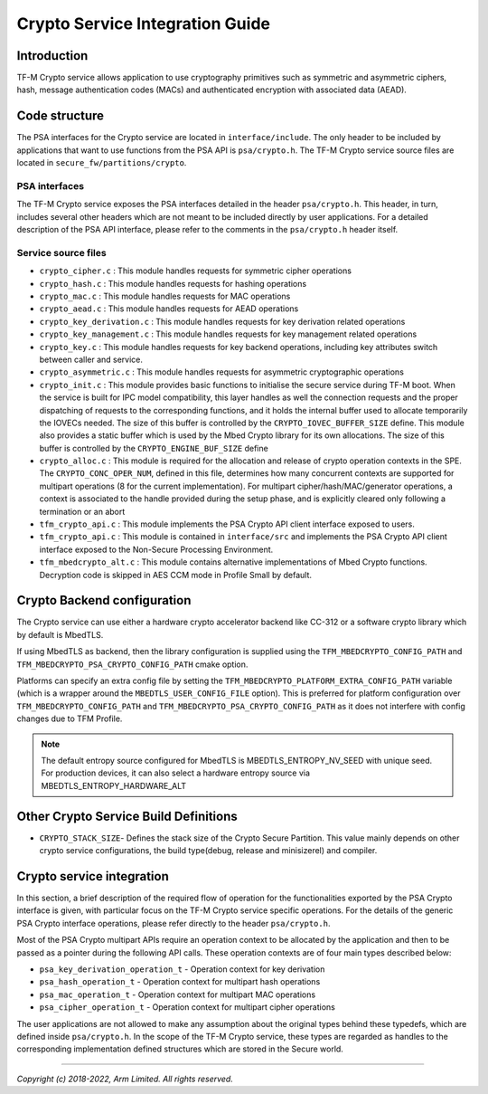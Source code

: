 ################################
Crypto Service Integration Guide
################################

************
Introduction
************
TF-M Crypto service allows application to use cryptography primitives such as
symmetric and asymmetric ciphers, hash, message authentication codes (MACs) and
authenticated encryption with associated data (AEAD).

**************
Code structure
**************
The PSA interfaces for the Crypto service are located in ``interface/include``.
The only header to be included by applications that want to use functions from
the PSA API is ``psa/crypto.h``.
The TF-M Crypto service source files are located in
``secure_fw/partitions/crypto``.

PSA interfaces
==============
The TF-M Crypto service exposes the PSA interfaces detailed in the header
``psa/crypto.h``. This header, in turn, includes several other headers which
are not meant to be included directly by user applications. For a detailed
description of the PSA API interface, please refer to the comments in the
``psa/crypto.h`` header itself.

Service source files
====================
- ``crypto_cipher.c`` : This module handles requests for symmetric cipher
  operations
- ``crypto_hash.c`` : This module handles requests for hashing operations
- ``crypto_mac.c`` : This module handles requests for MAC operations
- ``crypto_aead.c`` : This module handles requests for AEAD operations
- ``crypto_key_derivation.c`` : This module handles requests for key derivation
  related operations
- ``crypto_key_management.c`` : This module handles requests for key management
  related operations
- ``crypto_key.c`` : This module handles requests for key backend operations,
  including key attributes switch between caller and service.
- ``crypto_asymmetric.c`` : This module handles requests for asymmetric
  cryptographic operations
- ``crypto_init.c`` : This module provides basic functions to initialise the
  secure service during TF-M boot. When the service is built for IPC model
  compatibility, this layer handles as well the connection requests and the
  proper dispatching of requests to the corresponding functions, and it holds
  the internal buffer used to allocate temporarily the IOVECs needed. The size
  of this buffer is controlled by the ``CRYPTO_IOVEC_BUFFER_SIZE`` define.
  This module also provides a static buffer which is used by the Mbed Crypto
  library for its own allocations. The size of this buffer is controlled by
  the ``CRYPTO_ENGINE_BUF_SIZE`` define
- ``crypto_alloc.c`` : This module is required for the allocation and release of
  crypto operation contexts in the SPE. The ``CRYPTO_CONC_OPER_NUM``,
  defined in this file, determines how many concurrent contexts are supported
  for multipart operations (8 for the current implementation). For multipart
  cipher/hash/MAC/generator operations, a context is associated to the handle
  provided during the setup phase, and is explicitly cleared only following a
  termination or an abort
- ``tfm_crypto_api.c`` : This module implements the PSA Crypto API
  client interface exposed to users.
- ``tfm_crypto_api.c`` :  This module is contained in ``interface/src`` and
  implements the PSA Crypto API client interface exposed to the  Non-Secure
  Processing Environment.
- ``tfm_mbedcrypto_alt.c`` : This module contains alternative implementations of
  Mbed Crypto functions. Decryption code is skipped in AES CCM mode in Profile
  Small by default.

****************************
Crypto Backend configuration
****************************

The Crypto service can use either a hardware crypto accelerator backend like
CC-312 or a software crypto library which by default is MbedTLS.

If using MbedTLS as backend, then the library configuration is supplied using
the ``TFM_MBEDCRYPTO_CONFIG_PATH`` and ``TFM_MBEDCRYPTO_PSA_CRYPTO_CONFIG_PATH``
cmake option.

Platforms can specify an extra config file by setting the
``TFM_MBEDCRYPTO_PLATFORM_EXTRA_CONFIG_PATH`` variable (which is a wrapper
around the ``MBEDTLS_USER_CONFIG_FILE`` option).  This is preferred for platform
configuration over ``TFM_MBEDCRYPTO_CONFIG_PATH`` and
``TFM_MBEDCRYPTO_PSA_CRYPTO_CONFIG_PATH`` as it does not interfere with
config changes due to TFM Profile.

.. Note::

    The default entropy source configured for MbedTLS is
    MBEDTLS_ENTROPY_NV_SEED with unique seed. For production devices,
    it can also select a hardware entropy source via
    MBEDTLS_ENTROPY_HARDWARE_ALT

**************************************
Other Crypto Service Build Definitions
**************************************
- ``CRYPTO_STACK_SIZE``- Defines the stack size of the Crypto Secure Partition. This
  value mainly depends on other crypto service configurations, the build type(debug,
  release and minisizerel) and compiler.

**************************
Crypto service integration
**************************
In this section, a brief description of the required flow of operation for the
functionalities exported by the PSA Crypto interface is given, with particular
focus on the TF-M Crypto service specific operations. For the details of the
generic PSA Crypto interface operations, please refer directly to the header
``psa/crypto.h``.

Most of the PSA Crypto multipart APIs require an operation context to be
allocated by the application and then to be passed as a pointer during the
following API calls. These operation contexts are of four main types described
below:

- ``psa_key_derivation_operation_t`` - Operation context for key derivation
- ``psa_hash_operation_t`` - Operation context for multipart hash operations
- ``psa_mac_operation_t`` - Operation context for multipart MAC operations
- ``psa_cipher_operation_t`` - Operation context for multipart cipher operations

The user applications are not allowed to make any assumption about the original
types behind these typedefs, which are defined inside ``psa/crypto.h``.
In the scope of the TF-M Crypto service, these types are regarded as handles to
the corresponding implementation defined structures which are stored in the
Secure world.

--------------

*Copyright (c) 2018-2022, Arm Limited. All rights reserved.*
